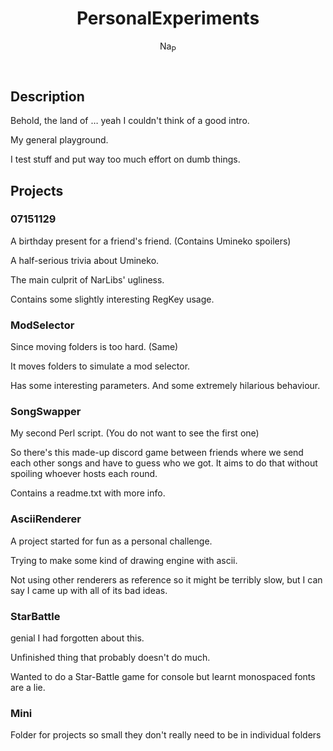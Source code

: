 #+title:  PersonalExperiments
#+author: Na_P

** Description
Behold, the land of ... yeah I couldn't think of a good intro.

My general playground. 

I test stuff and put way too much effort on dumb things.

** Projects
*** 07151129
A birthday present for a friend's friend.
(Contains Umineko spoilers)

A half-serious trivia about Umineko.

The main culprit of NarLibs' ugliness.

Contains some slightly interesting RegKey usage.

*** ModSelector
Since moving folders is too hard. 
(Same)

It moves folders to simulate a mod selector.

Has some interesting parameters.
And some extremely hilarious behaviour.

*** SongSwapper
My second Perl script.
(You do not want to see the first one)

So there's this made-up discord game between friends where we send each other songs and have to guess who we got. 
It aims to do that without spoiling whoever hosts each round.

Contains a readme.txt with more info.

*** AsciiRenderer
A project started for fun as a personal challenge.

Trying to make some kind of drawing engine with ascii.

Not using other renderers as reference so it might be terribly slow, but I can say I came up with all of its bad ideas.

*** StarBattle
genial I had forgotten about this.

Unfinished thing that probably doesn't do much.

Wanted to do a Star-Battle game for console but learnt monospaced fonts are a lie.

*** Mini
Folder for projects so small they don't really need to be in individual folders
